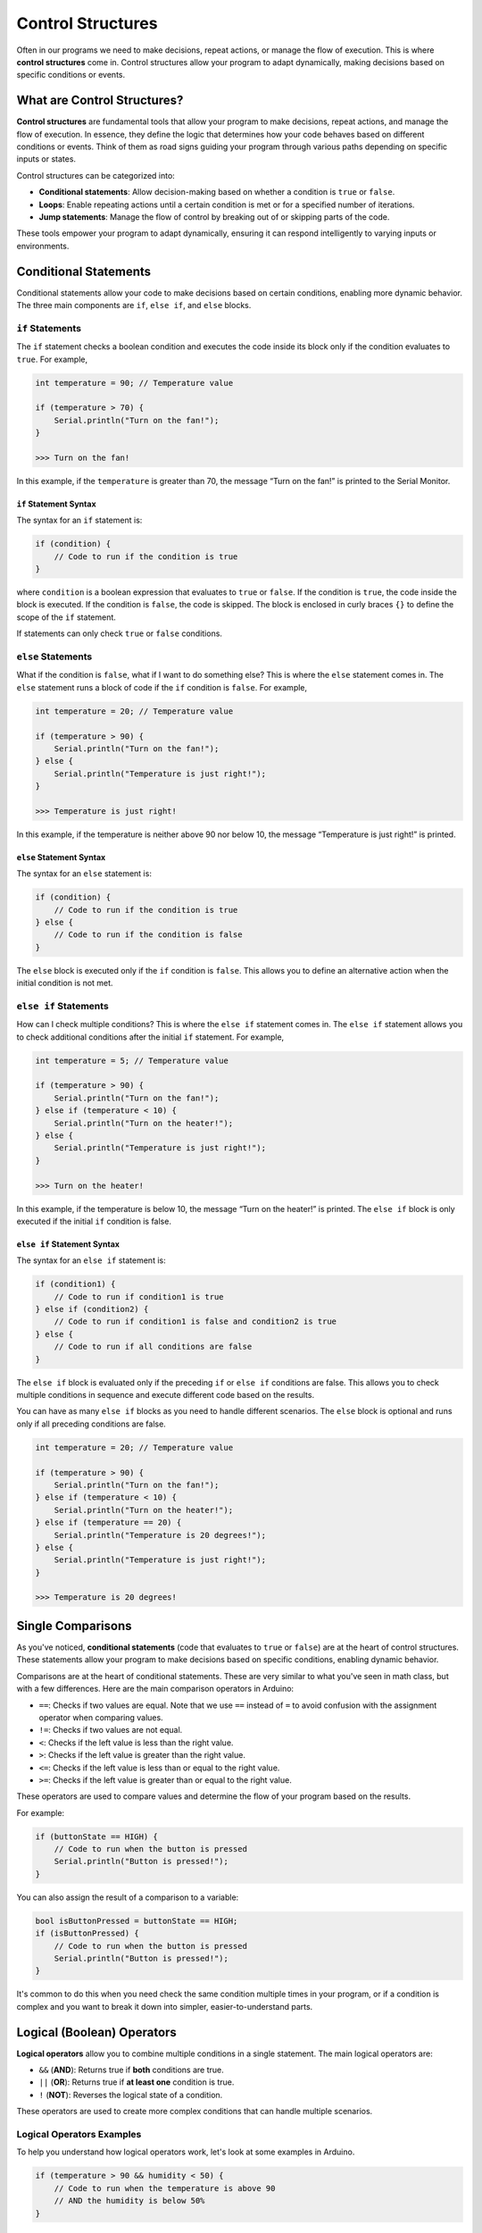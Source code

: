 .. _control_structures:

Control Structures
==================

Often in our programs we need to make decisions, repeat actions, or
manage the flow of execution. This is where **control structures** come
in. Control structures allow your program to adapt dynamically, making
decisions based on specific conditions or events.

What are Control Structures?
----------------------------

**Control structures** are fundamental tools that allow your program to
make decisions, repeat actions, and manage the flow of execution. In
essence, they define the logic that determines how your code behaves
based on different conditions or events. Think of them as road signs
guiding your program through various paths depending on specific inputs
or states.

Control structures can be categorized into:

- **Conditional statements**: Allow decision-making based on whether a condition is ``true`` or ``false``.
- **Loops**: Enable repeating actions until a certain condition is met or for a specified number of iterations.
- **Jump statements**: Manage the flow of control by breaking out of or skipping parts of the code.

These tools empower your program to adapt dynamically, ensuring it can
respond intelligently to varying inputs or environments.

Conditional Statements
----------------------

Conditional statements allow your code to make decisions based on
certain conditions, enabling more dynamic behavior. The three main
components are ``if``, ``else if``, and ``else`` blocks.

``if`` Statements
~~~~~~~~~~~~~~~~~

The ``if`` statement checks a boolean condition and executes the code
inside its block only if the condition evaluates to ``true``. For
example,

.. code-block:: cpp

    int temperature = 90; // Temperature value

    if (temperature > 70) {
        Serial.println("Turn on the fan!");
    }

    >>> Turn on the fan!

In this example, if the ``temperature`` is greater than 70, the message
“Turn on the fan!” is printed to the Serial Monitor.

``if`` Statement Syntax
^^^^^^^^^^^^^^^^^^^^^^^

The syntax for an ``if`` statement is:

.. code-block:: cpp

    if (condition) {
        // Code to run if the condition is true
    }

where ``condition`` is a boolean expression that evaluates to ``true``
or ``false``. If the condition is ``true``, the code inside the block is
executed. If the condition is ``false``, the code is skipped. The block
is enclosed in curly braces ``{}`` to define the scope of the ``if``
statement.

If statements can only check ``true`` or ``false`` conditions.

``else`` Statements
~~~~~~~~~~~~~~~~~~~

What if the condition is ``false``, what if I want to do something else?
This is where the ``else`` statement comes in. The ``else`` statement
runs a block of code if the ``if`` condition is ``false``. For example,

.. code-block:: cpp

    int temperature = 20; // Temperature value

    if (temperature > 90) {
        Serial.println("Turn on the fan!");
    } else {
        Serial.println("Temperature is just right!");
    }

    >>> Temperature is just right!

In this example, if the temperature is neither above 90 nor below 10,
the message “Temperature is just right!” is printed.

``else`` Statement Syntax
^^^^^^^^^^^^^^^^^^^^^^^^^

The syntax for an ``else`` statement is:

.. code-block:: cpp

    if (condition) {
        // Code to run if the condition is true
    } else {
        // Code to run if the condition is false
    }

The ``else`` block is executed only if the ``if`` condition is
``false``. This allows you to define an alternative action when the
initial condition is not met.

``else if`` Statements
~~~~~~~~~~~~~~~~~~~~~~

How can I check multiple conditions? This is where the ``else if``
statement comes in. The ``else if`` statement allows you to check
additional conditions after the initial ``if`` statement. For example,

.. code-block:: cpp

    int temperature = 5; // Temperature value

    if (temperature > 90) {
        Serial.println("Turn on the fan!");
    } else if (temperature < 10) {
        Serial.println("Turn on the heater!");
    } else {
        Serial.println("Temperature is just right!");
    }

    >>> Turn on the heater!

In this example, if the temperature is below 10, the message “Turn on
the heater!” is printed. The ``else if`` block is only executed if the
initial ``if`` condition is false.

``else if`` Statement Syntax
^^^^^^^^^^^^^^^^^^^^^^^^^^^^

The syntax for an ``else if`` statement is:

.. code-block:: cpp

    if (condition1) {
        // Code to run if condition1 is true
    } else if (condition2) {
        // Code to run if condition1 is false and condition2 is true
    } else {
        // Code to run if all conditions are false
    }

The ``else if`` block is evaluated only if the preceding ``if`` or
``else if`` conditions are false. This allows you to check multiple
conditions in sequence and execute different code based on the results.

You can have as many ``else if`` blocks as you need to handle different
scenarios. The ``else`` block is optional and runs only if all preceding
conditions are false.

.. code-block:: cpp

    int temperature = 20; // Temperature value

    if (temperature > 90) {
        Serial.println("Turn on the fan!");
    } else if (temperature < 10) {
        Serial.println("Turn on the heater!");
    } else if (temperature == 20) {
        Serial.println("Temperature is 20 degrees!");
    } else {
        Serial.println("Temperature is just right!");
    }

    >>> Temperature is 20 degrees!

Single Comparisons
------------------

As you've noticed, **conditional statements** (code that evaluates to
``true`` or ``false``) are at the heart of control structures. These
statements allow your program to make decisions based on specific
conditions, enabling dynamic behavior.

Comparisons are at the heart of conditional statements. These are very
similar to what you've seen in math class, but with a few differences.
Here are the main comparison operators in Arduino:

- ``==``: Checks if two values are equal. Note that we use ``==``
  instead of ``=`` to avoid confusion with the assignment operator when
  comparing values.
- ``!=``: Checks if two values are not equal.
- ``<``: Checks if the left value is less than the right value.
- ``>``: Checks if the left value is greater than the right value.
- ``<=``: Checks if the left value is less than or equal to the
  right value.
- ``>=``: Checks if the left value is greater than or equal to the
  right value.

These operators are used to compare values and determine the flow of
your program based on the results.

For example:

.. code-block:: cpp

    if (buttonState == HIGH) {
        // Code to run when the button is pressed
        Serial.println("Button is pressed!");
    }

You can also assign the result of a comparison to a variable:

.. code-block:: cpp

    bool isButtonPressed = buttonState == HIGH;
    if (isButtonPressed) {
        // Code to run when the button is pressed
        Serial.println("Button is pressed!");
    }

It's common to do this when you need check the same condition multiple
times in your program, or if a condition is complex and you want to
break it down into simpler, easier-to-understand parts.

.. _logical_operators:

Logical (Boolean) Operators
---------------------------

**Logical operators** allow you to combine multiple conditions in a
single statement. The main logical operators are:

- ``&&`` (**AND**): Returns true if **both** conditions are true.
- ``||`` (**OR**): Returns true if **at least one** condition is true.
- ``!`` (**NOT**): Reverses the logical state of a condition.

These operators are used to create more complex conditions that can
handle multiple scenarios.

.. seealso::

   You can find all these operators on the `Arduino Language
   Reference <https://docs.arduino.cc/language-reference/#structure>`__,
   however, you do not need to know all them for this course.

Logical Operators Examples
~~~~~~~~~~~~~~~~~~~~~~~~~~

To help you understand how logical operators work, let's look at some
examples in Arduino.

.. code-block:: cpp

    if (temperature > 90 && humidity < 50) {
        // Code to run when the temperature is above 90
        // AND the humidity is below 50%
    }

In this example, the code inside the if block runs only if the
temperature is above 90 degrees **and** the humidity is below 50%.

-----

.. code-block:: cpp

    if (buttonState == HIGH || switchState == LOW) {
        // Code to run when the button is pressed
        // OR the switch is off
    }

In this example, the code inside the if block runs if the button is
pressed **or** the switch is off.

-----

.. code-block:: cpp

    if (!(temperature > 90)) {
        // Code to run when the temperature is not above 90
    }

In this example, the code inside the if block runs if the temperature is
**not** above 90 degrees. That example can be confusing, so let's break
it down by splitting the ``!`` operator into a separate variable:

.. code-block:: cpp

    bool temperatureGreaterThan30 = temperature > 90;
    bool notGreaterThan30 = !temperatureGreaterThan30;
    if (notGreaterThan30) {
        // Code to run when the temperature is not above 30
    }

Quiz
----

.. quizdown:: quizzes/control_structures_quiz.md
